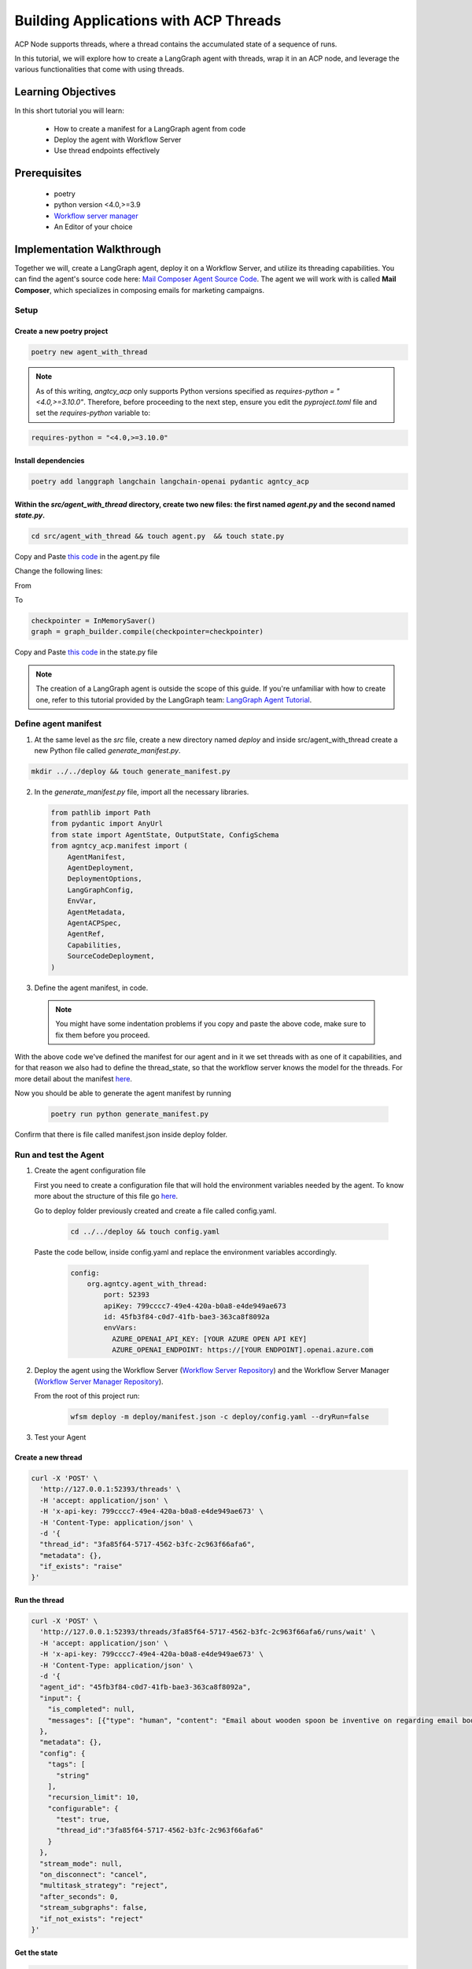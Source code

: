 Building Applications with ACP Threads
======================================

ACP Node supports threads, where a thread contains the accumulated state of a sequence of runs.

In this tutorial, we will explore how to create a LangGraph agent with threads, wrap it in an ACP node, and leverage the various functionalities that come with using threads.

Learning Objectives
-------------------

In this short tutorial you will learn:

  * How to create a manifest for a LangGraph agent from code  
  * Deploy the agent with Workflow Server
  * Use thread endpoints effectively

Prerequisites
------------------

  * poetry
  * python version <4.0,>=3.9
  * `Workflow server manager <https://docs.agntcy.org/pages/agws/workflow_server_manager.html#installation>`_
  * An Editor of your choice


Implementation Walkthrough
----------------------------

Together we will, create a LangGraph agent, deploy it on a Workflow Server, and utilize its threading capabilities. You can find the agent's source code here: `Mail Composer Agent Source Code <https://github.com/agntcy/agentic-apps/blob/main/mailcomposer/mailcomposer/mailcomposer.py>`_.  
The agent we will work with is called **Mail Composer**, which specializes in composing emails for marketing campaigns.

Setup
^^^^^

Create a new poetry project
++++++++++++++++++++++++++++

.. code-block:: console

   poetry new agent_with_thread
 

.. note:: 

    As of this writing, `angtcy_acp` only supports Python versions specified as `requires-python = "<4.0,>=3.10.0"`. Therefore, before proceeding to the next step, ensure you edit the `pyproject.toml` file and set the `requires-python` variable to:

.. code-block:: console

   requires-python = "<4.0,>=3.10.0"

Install dependencies
++++++++++++++++++++

.. code-block:: console

   poetry add langgraph langchain langchain-openai pydantic agntcy_acp

Within the `src/agent_with_thread` directory, create two new files: the first named `agent.py` and the second named `state.py`.
+++++++++++++++++++++++++++++++++++++++++++++++++++++++++++++++++++++++++++++++++++++++++++++++++++++++++++++++++++++++++++++++

.. code-block:: console

   cd src/agent_with_thread && touch agent.py  && touch state.py


Copy and Paste `this code <https://github.com/agntcy/agentic-apps/blob/main/mailcomposer/mailcomposer/mailcomposer.py>`_ in the agent.py file

Change the following lines:

From 

.. code:: python
    if is_stateless:
        print("mailcomposer - running in stateless mode")
        graph = graph_builder.compile()
    else:
        print("mailcomposer - running in stateful mode")
        checkpointer = InMemorySaver()
        graph = graph_builder.compile(checkpointer=checkpointer)

To

.. code:: python

    checkpointer = InMemorySaver()
    graph = graph_builder.compile(checkpointer=checkpointer)


Copy and Paste `this code <https://github.com/agntcy/agentic-apps/blob/main/mailcomposer/mailcomposer/state.py>`_ in the state.py file

.. note::

    The creation of a LangGraph agent is outside the scope of this guide. If you're unfamiliar with how to create one, refer to this tutorial provided by the LangGraph team: `LangGraph Agent Tutorial <https://langchain-ai.github.io/langgraph/agents/agents/#1-install-dependencies>`_.


Define agent manifest
^^^^^^^^^^^^^^^^^^^^^

1. At the same level as the `src` file, create a new directory named `deploy` and inside src/agent_with_thread create a new Python file called `generate_manifest.py`.

.. code-block:: console

   mkdir ../../deploy && touch generate_manifest.py


2. In the `generate_manifest.py` file, import all the necessary libraries.

   .. code-block:: python

      from pathlib import Path
      from pydantic import AnyUrl
      from state import AgentState, OutputState, ConfigSchema
      from agntcy_acp.manifest import (
          AgentManifest,
          AgentDeployment,
          DeploymentOptions,
          LangGraphConfig,
          EnvVar,
          AgentMetadata,
          AgentACPSpec,
          AgentRef,
          Capabilities,
          SourceCodeDeployment,
      )


3. Define the agent manifest, in code.

  .. code-block:: python
     :emphasize-lines: 10,16

      manifest = AgentManifest(
        metadata=AgentMetadata(
            ref=AgentRef(name="org.agntcy.agent_with_thread", version="0.0.1", url=None),
            description="Offer a chat interface to compose an email for a marketing campaign. Final output is the email that could be used for the campaign"),
        specs=AgentACPSpec(
            input=AgentState.model_json_schema(),
            output=OutputState.model_json_schema(),
            config=ConfigSchema.model_json_schema(),
            capabilities=Capabilities(
                threads=True,
                callbacks=False,
                interrupts=False,
                streaming=None
            ),
            custom_streaming_update=None,
            thread_state=AgentState.model_json_schema(),
            interrupts=None
            ),
        deployment=AgentDeployment(
            deployment_options=[
                DeploymentOptions(
                    root = SourceCodeDeployment(
                        type="source_code",
                        name="source_code_local",
                        url=AnyUrl("file://../"),
                        framework_config=LangGraphConfig(
                            framework_type="langgraph", # or "llamaindex" if yout agent is written with that particular framework,
                            graph="agent_with_thread.agent:graph" # if a llamaindex agent than the key for the entrypoint is path
                        )
                    )
                )
            ],
            env_vars=[
                EnvVar(name="AZURE_OPENAI_API_KEY", desc="Azure key for the OpenAI service"),
                EnvVar(name="AZURE_OPENAI_ENDPOINT", desc="Azure endpoint for the OpenAI service")
            ],
            dependencies=[]
          )
      )

      #Write the result in a json file

      with open(f"{Path(__file__).parent}/../../deploy/manifest.json", "w") as f:
          f.write(manifest.model_dump_json(
              exclude_unset=True,
              exclude_none=True,
              indent=2
          ))

  .. note::

    You might have some indentation problems if you copy and paste the above code, make sure to fix them before you proceed.

With the above code we've defined the manifest for our agent and in it we set threads with as one of it capabilities, and for that reason we also had to define the thread_state, so that the workflow server knows the model for the threads. For more detail about the manifest `here <https://docs.agntcy.org/pages/agws/manifest.html>`_.

Now you should be able to generate the agent manifest by running

  .. code-block:: console
      
      poetry run python generate_manifest.py

Confirm that there is file called manifest.json inside deploy folder.


Run and test the Agent
^^^^^^^^^^^^^^^^^^^^^^

1. Create the agent configuration file

   First you need to create a configuration file that will hold the environment variables needed by the agent. To know more about the structure of this file go `here <https://docs.agntcy.org/pages/agws/workflow_server_manager.html#configuration>`_.

   Go to deploy folder previously created and create a file called config.yaml. 

    .. code-block:: console
        
        cd ../../deploy && touch config.yaml

  Paste the code bellow, inside config.yaml and replace the environment variables accordingly.

    .. code-block:: yaml

        config:
            org.agntcy.agent_with_thread:
                port: 52393
                apiKey: 799cccc7-49e4-420a-b0a8-e4de949ae673
                id: 45fb3f84-c0d7-41fb-bae3-363ca8f8092a
                envVars:
                  AZURE_OPENAI_API_KEY: [YOUR AZURE OPEN API KEY]
                  AZURE_OPENAI_ENDPOINT: https://[YOUR ENDPOINT].openai.azure.com


2. Deploy the agent using the Workflow Server (`Workflow Server Repository <https://github.com/agntcy/workflow-srv>`_) and the Workflow Server Manager (`Workflow Server Manager Repository <https://github.com/agntcy/workflow-srv-mgr>`_).

   From the root of this project run:

    .. code-block:: console

       wfsm deploy -m deploy/manifest.json -c deploy/config.yaml --dryRun=false 

3. Test your Agent

Create a new thread
++++++++++++++++++++

.. code-block:: console

    curl -X 'POST' \
      'http://127.0.0.1:52393/threads' \
      -H 'accept: application/json' \
      -H 'x-api-key: 799cccc7-49e4-420a-b0a8-e4de949ae673' \
      -H 'Content-Type: application/json' \
      -d '{
      "thread_id": "3fa85f64-5717-4562-b3fc-2c963f66afa6",
      "metadata": {},
      "if_exists": "raise"
    }'


Run the thread
+++++++++++++++

.. code-block:: console

    curl -X 'POST' \
      'http://127.0.0.1:52393/threads/3fa85f64-5717-4562-b3fc-2c963f66afa6/runs/wait' \
      -H 'accept: application/json' \
      -H 'x-api-key: 799cccc7-49e4-420a-b0a8-e4de949ae673' \
      -H 'Content-Type: application/json' \
      -d '{
      "agent_id": "45fb3f84-c0d7-41fb-bae3-363ca8f8092a",
      "input": {
        "is_completed": null,
        "messages": [{"type": "human", "content": "Email about wooden spoon be inventive on regarding email body"}]
      },
      "metadata": {},
      "config": {
        "tags": [
          "string"
        ],
        "recursion_limit": 10,
        "configurable": {
          "test": true,
          "thread_id":"3fa85f64-5717-4562-b3fc-2c963f66afa6"
        }
      },
      "stream_mode": null,
      "on_disconnect": "cancel",
      "multitask_strategy": "reject",
      "after_seconds": 0,
      "stream_subgraphs": false,
      "if_not_exists": "reject"
    }'


Get the state
++++++++++++++

.. code-block:: console
   
    curl -X 'GET' \
      'http://127.0.0.1:53032/threads/3fa85f64-5717-4562-b3fc-2c963f66afa6' \
      -H 'accept: application/json' \
      -H 'x-api-key: 8280bb5a-ced8-44d6-bb38-71a69ba2cb31'

This will return a the current state of the thread in the format specified in the manifest.

Get the state history
+++++++++++++++++++++

.. code-block:: console

    curl -X 'GET' \
      'http://127.0.0.1:52393/threads/3fa85f64-5717-4562-b3fc-2c963f66afa6' \
      -H 'accept: application/json' \
      -H 'x-api-key: 799cccc7-49e4-420a-b0a8-e4de949ae673'

This will return a the entire state for every run of the given thread_id.

Final Words
++++++++++++

Do not stop here check our open api documentation and try out the more `endpoints <https://spec.acp.agntcy.org/#tag/threads>`_.

Thank you for reading
